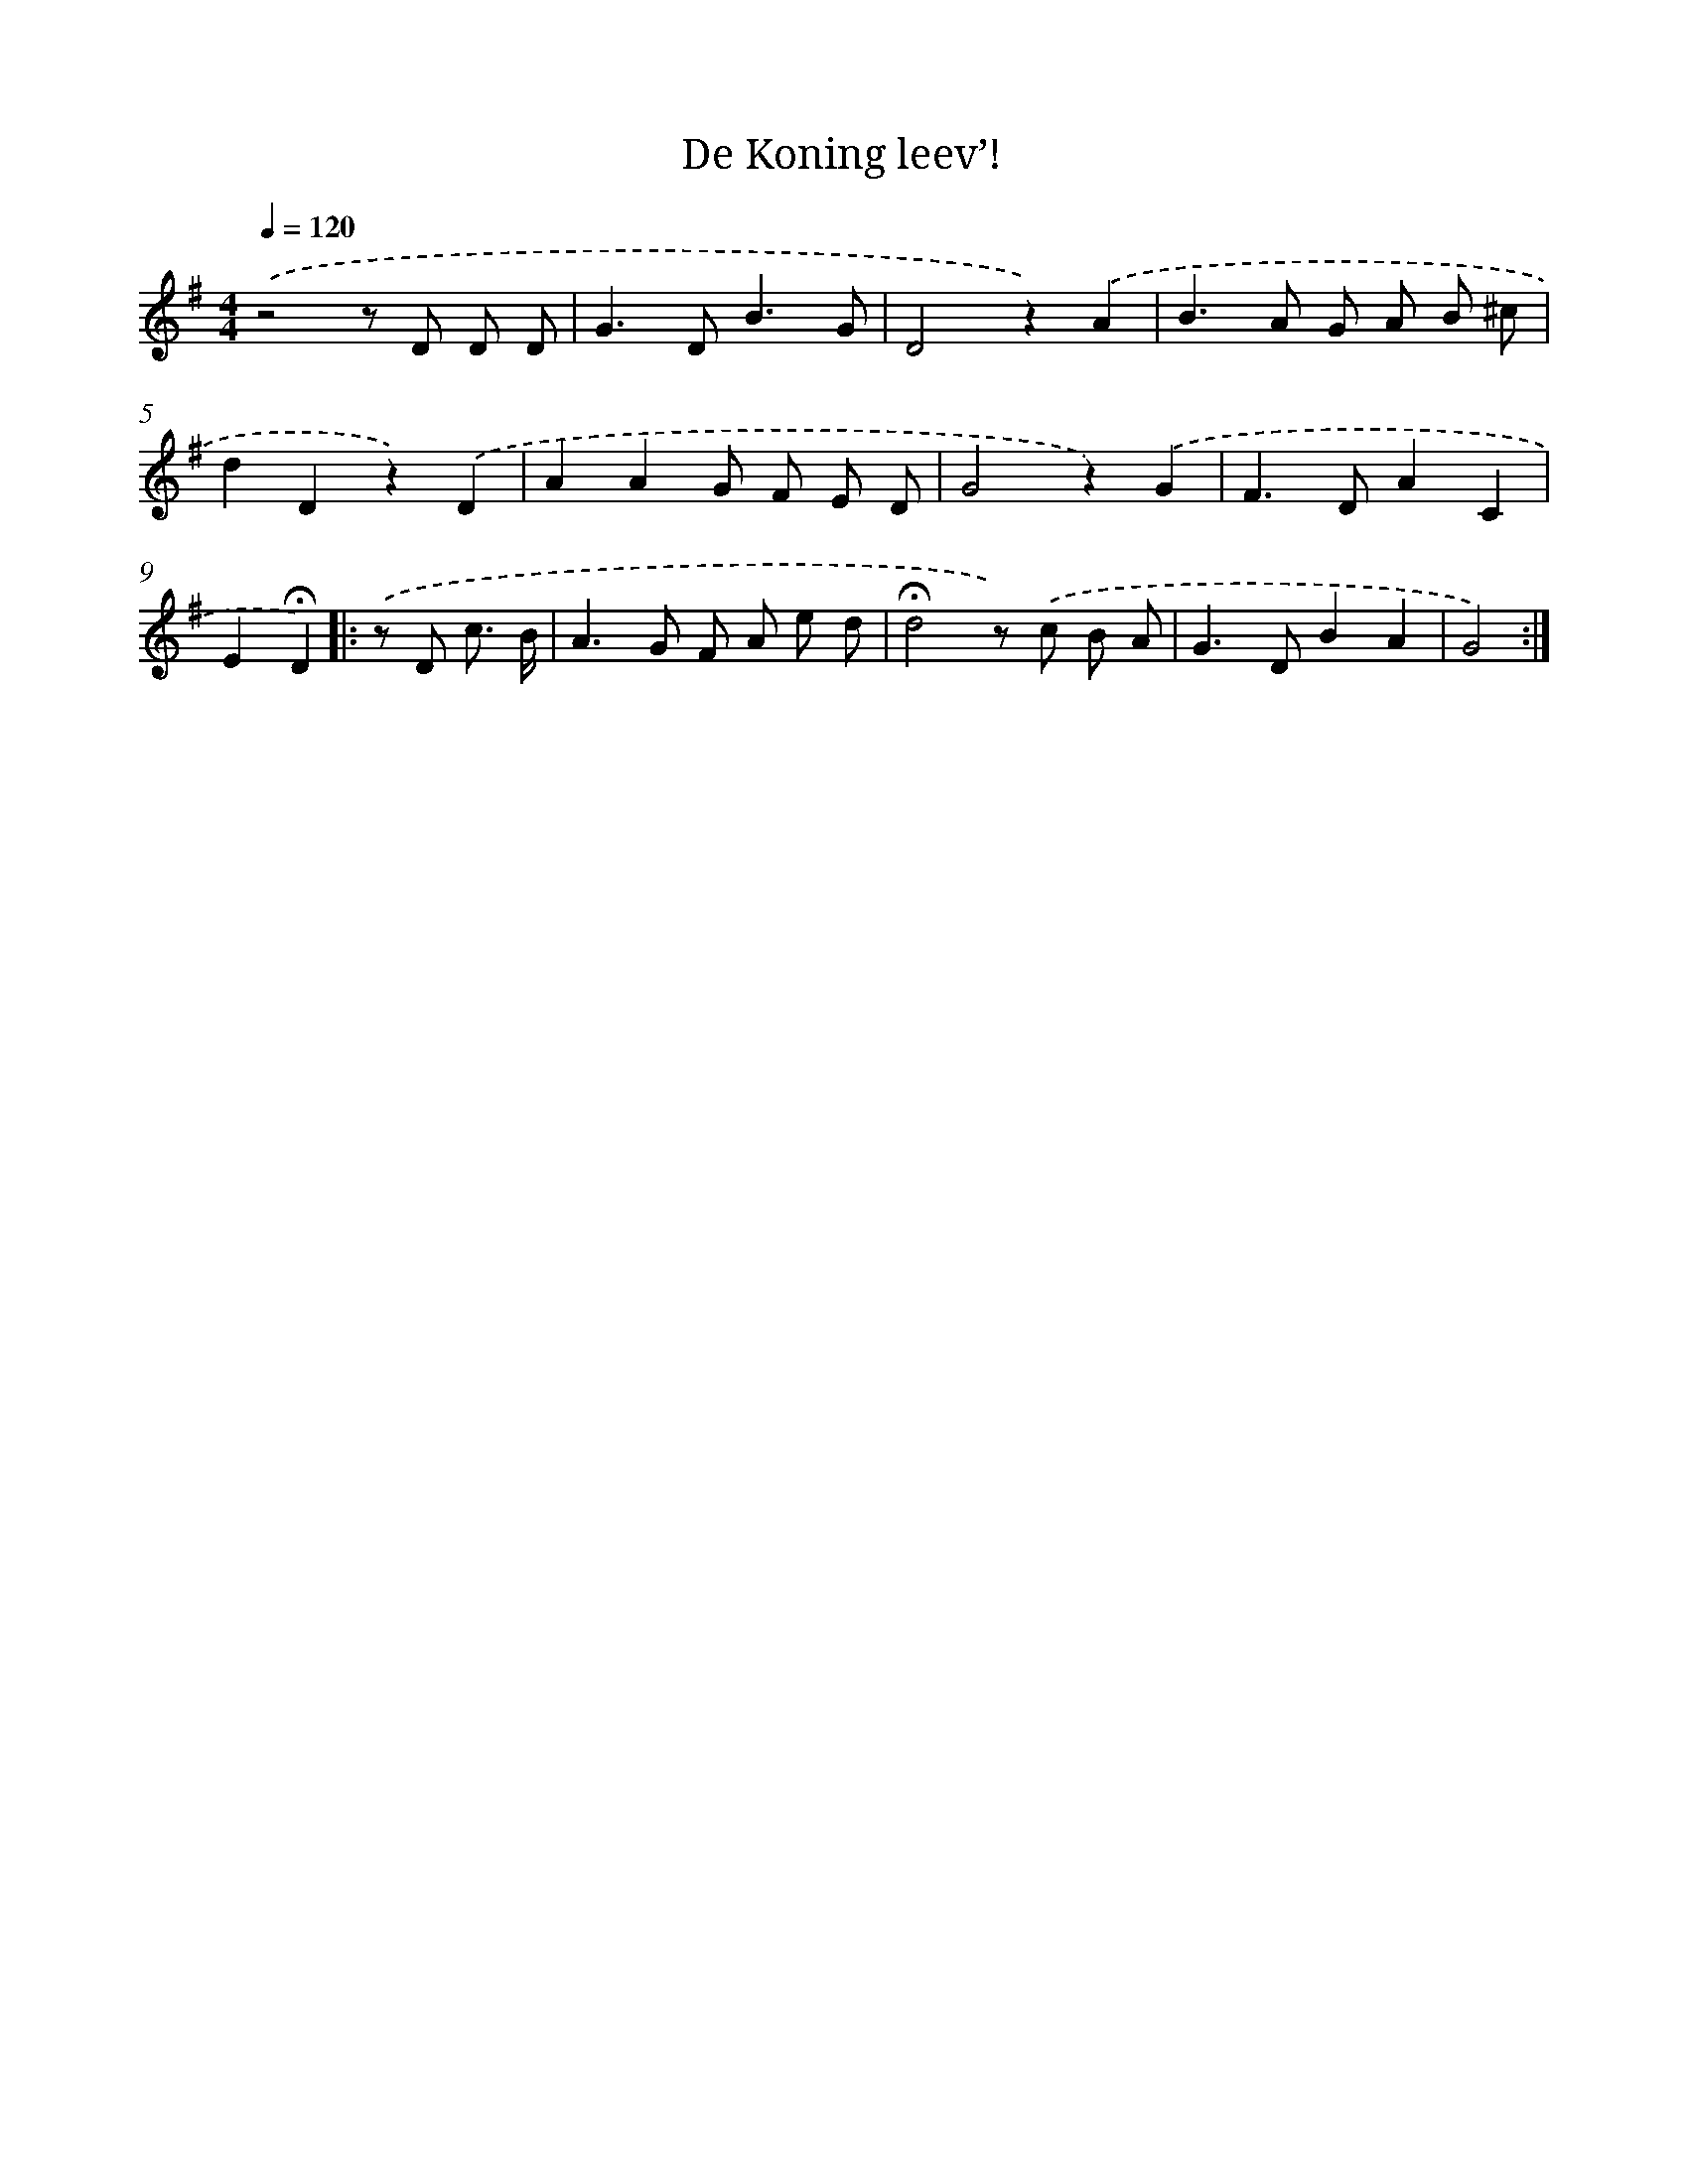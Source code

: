 X: 15102
T: De Koning leev’!
%%abc-version 2.0
%%abcx-abcm2ps-target-version 5.9.1 (29 Sep 2008)
%%abc-creator hum2abc beta
%%abcx-conversion-date 2018/11/01 14:37:50
%%humdrum-veritas 197860791
%%humdrum-veritas-data 1545398437
%%continueall 1
%%barnumbers 0
L: 1/8
M: 4/4
Q: 1/4=120
K: G clef=treble
.('z4z D D D |
G2>D2B3G |
D4z2).('A2 |
B2>A2 G A B ^c |
d2D2z2).('D2 |
A2A2G F E D |
G4z2).('G2 |
F2>D2A2C2 |
E2!fermata!D2) ]|:
.('z D c3/ B/ [I:setbarnb 10]|
A2>G2 F A e d |
!fermata!d4z) .('c B A |
G2>D2B2A2 |
G4) :|]
